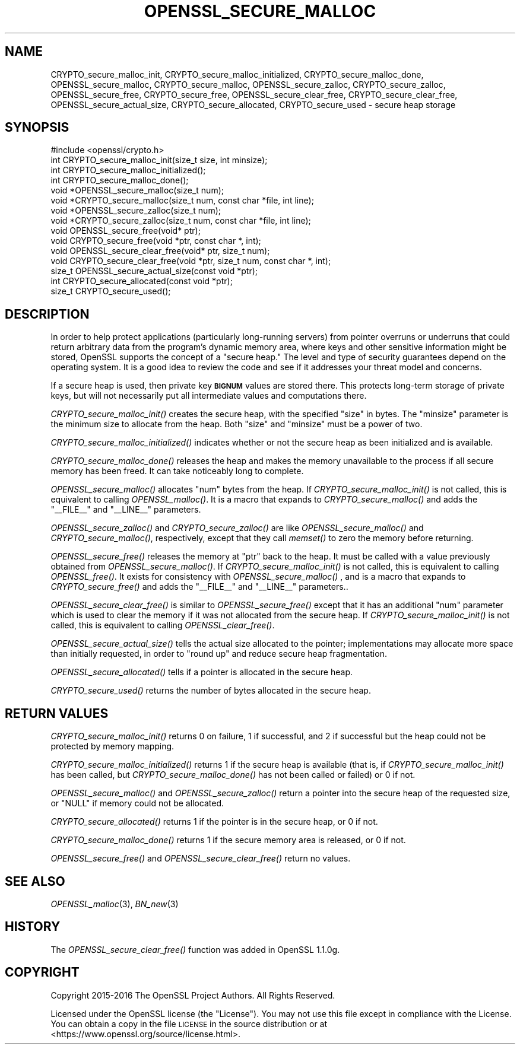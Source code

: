 .\" Automatically generated by Pod::Man 4.09 (Pod::Simple 3.35)
.\"
.\" Standard preamble:
.\" ========================================================================
.de Sp \" Vertical space (when we can't use .PP)
.if t .sp .5v
.if n .sp
..
.de Vb \" Begin verbatim text
.ft CW
.nf
.ne \\$1
..
.de Ve \" End verbatim text
.ft R
.fi
..
.\" Set up some character translations and predefined strings.  \*(-- will
.\" give an unbreakable dash, \*(PI will give pi, \*(L" will give a left
.\" double quote, and \*(R" will give a right double quote.  \*(C+ will
.\" give a nicer C++.  Capital omega is used to do unbreakable dashes and
.\" therefore won't be available.  \*(C` and \*(C' expand to `' in nroff,
.\" nothing in troff, for use with C<>.
.tr \(*W-
.ds C+ C\v'-.1v'\h'-1p'\s-2+\h'-1p'+\s0\v'.1v'\h'-1p'
.ie n \{\
.    ds -- \(*W-
.    ds PI pi
.    if (\n(.H=4u)&(1m=24u) .ds -- \(*W\h'-12u'\(*W\h'-12u'-\" diablo 10 pitch
.    if (\n(.H=4u)&(1m=20u) .ds -- \(*W\h'-12u'\(*W\h'-8u'-\"  diablo 12 pitch
.    ds L" ""
.    ds R" ""
.    ds C` ""
.    ds C' ""
'br\}
.el\{\
.    ds -- \|\(em\|
.    ds PI \(*p
.    ds L" ``
.    ds R" ''
.    ds C`
.    ds C'
'br\}
.\"
.\" Escape single quotes in literal strings from groff's Unicode transform.
.ie \n(.g .ds Aq \(aq
.el       .ds Aq '
.\"
.\" If the F register is >0, we'll generate index entries on stderr for
.\" titles (.TH), headers (.SH), subsections (.SS), items (.Ip), and index
.\" entries marked with X<> in POD.  Of course, you'll have to process the
.\" output yourself in some meaningful fashion.
.\"
.\" Avoid warning from groff about undefined register 'F'.
.de IX
..
.if !\nF .nr F 0
.if \nF>0 \{\
.    de IX
.    tm Index:\\$1\t\\n%\t"\\$2"
..
.    if !\nF==2 \{\
.        nr % 0
.        nr F 2
.    \}
.\}
.\"
.\" Accent mark definitions (@(#)ms.acc 1.5 88/02/08 SMI; from UCB 4.2).
.\" Fear.  Run.  Save yourself.  No user-serviceable parts.
.    \" fudge factors for nroff and troff
.if n \{\
.    ds #H 0
.    ds #V .8m
.    ds #F .3m
.    ds #[ \f1
.    ds #] \fP
.\}
.if t \{\
.    ds #H ((1u-(\\\\n(.fu%2u))*.13m)
.    ds #V .6m
.    ds #F 0
.    ds #[ \&
.    ds #] \&
.\}
.    \" simple accents for nroff and troff
.if n \{\
.    ds ' \&
.    ds ` \&
.    ds ^ \&
.    ds , \&
.    ds ~ ~
.    ds /
.\}
.if t \{\
.    ds ' \\k:\h'-(\\n(.wu*8/10-\*(#H)'\'\h"|\\n:u"
.    ds ` \\k:\h'-(\\n(.wu*8/10-\*(#H)'\`\h'|\\n:u'
.    ds ^ \\k:\h'-(\\n(.wu*10/11-\*(#H)'^\h'|\\n:u'
.    ds , \\k:\h'-(\\n(.wu*8/10)',\h'|\\n:u'
.    ds ~ \\k:\h'-(\\n(.wu-\*(#H-.1m)'~\h'|\\n:u'
.    ds / \\k:\h'-(\\n(.wu*8/10-\*(#H)'\z\(sl\h'|\\n:u'
.\}
.    \" troff and (daisy-wheel) nroff accents
.ds : \\k:\h'-(\\n(.wu*8/10-\*(#H+.1m+\*(#F)'\v'-\*(#V'\z.\h'.2m+\*(#F'.\h'|\\n:u'\v'\*(#V'
.ds 8 \h'\*(#H'\(*b\h'-\*(#H'
.ds o \\k:\h'-(\\n(.wu+\w'\(de'u-\*(#H)/2u'\v'-.3n'\*(#[\z\(de\v'.3n'\h'|\\n:u'\*(#]
.ds d- \h'\*(#H'\(pd\h'-\w'~'u'\v'-.25m'\f2\(hy\fP\v'.25m'\h'-\*(#H'
.ds D- D\\k:\h'-\w'D'u'\v'-.11m'\z\(hy\v'.11m'\h'|\\n:u'
.ds th \*(#[\v'.3m'\s+1I\s-1\v'-.3m'\h'-(\w'I'u*2/3)'\s-1o\s+1\*(#]
.ds Th \*(#[\s+2I\s-2\h'-\w'I'u*3/5'\v'-.3m'o\v'.3m'\*(#]
.ds ae a\h'-(\w'a'u*4/10)'e
.ds Ae A\h'-(\w'A'u*4/10)'E
.    \" corrections for vroff
.if v .ds ~ \\k:\h'-(\\n(.wu*9/10-\*(#H)'\s-2\u~\d\s+2\h'|\\n:u'
.if v .ds ^ \\k:\h'-(\\n(.wu*10/11-\*(#H)'\v'-.4m'^\v'.4m'\h'|\\n:u'
.    \" for low resolution devices (crt and lpr)
.if \n(.H>23 .if \n(.V>19 \
\{\
.    ds : e
.    ds 8 ss
.    ds o a
.    ds d- d\h'-1'\(ga
.    ds D- D\h'-1'\(hy
.    ds th \o'bp'
.    ds Th \o'LP'
.    ds ae ae
.    ds Ae AE
.\}
.rm #[ #] #H #V #F C
.\" ========================================================================
.\"
.IX Title "OPENSSL_SECURE_MALLOC 3"
.TH OPENSSL_SECURE_MALLOC 3 "2020-03-31" "1.1.1f" "OpenSSL"
.\" For nroff, turn off justification.  Always turn off hyphenation; it makes
.\" way too many mistakes in technical documents.
.if n .ad l
.nh
.SH "NAME"
CRYPTO_secure_malloc_init, CRYPTO_secure_malloc_initialized, CRYPTO_secure_malloc_done, OPENSSL_secure_malloc, CRYPTO_secure_malloc, OPENSSL_secure_zalloc, CRYPTO_secure_zalloc, OPENSSL_secure_free, CRYPTO_secure_free, OPENSSL_secure_clear_free, CRYPTO_secure_clear_free, OPENSSL_secure_actual_size, CRYPTO_secure_allocated, CRYPTO_secure_used \- secure heap storage
.SH "SYNOPSIS"
.IX Header "SYNOPSIS"
.Vb 1
\& #include <openssl/crypto.h>
\&
\& int CRYPTO_secure_malloc_init(size_t size, int minsize);
\&
\& int CRYPTO_secure_malloc_initialized();
\&
\& int CRYPTO_secure_malloc_done();
\&
\& void *OPENSSL_secure_malloc(size_t num);
\& void *CRYPTO_secure_malloc(size_t num, const char *file, int line);
\&
\& void *OPENSSL_secure_zalloc(size_t num);
\& void *CRYPTO_secure_zalloc(size_t num, const char *file, int line);
\&
\& void OPENSSL_secure_free(void* ptr);
\& void CRYPTO_secure_free(void *ptr, const char *, int);
\&
\& void OPENSSL_secure_clear_free(void* ptr, size_t num);
\& void CRYPTO_secure_clear_free(void *ptr, size_t num, const char *, int);
\&
\& size_t OPENSSL_secure_actual_size(const void *ptr);
\&
\& int CRYPTO_secure_allocated(const void *ptr);
\& size_t CRYPTO_secure_used();
.Ve
.SH "DESCRIPTION"
.IX Header "DESCRIPTION"
In order to help protect applications (particularly long-running servers)
from pointer overruns or underruns that could return arbitrary data from
the program's dynamic memory area, where keys and other sensitive
information might be stored, OpenSSL supports the concept of a \*(L"secure heap.\*(R"
The level and type of security guarantees depend on the operating system.
It is a good idea to review the code and see if it addresses your
threat model and concerns.
.PP
If a secure heap is used, then private key \fB\s-1BIGNUM\s0\fR values are stored there.
This protects long-term storage of private keys, but will not necessarily
put all intermediate values and computations there.
.PP
\&\fICRYPTO_secure_malloc_init()\fR creates the secure heap, with the specified
\&\f(CW\*(C`size\*(C'\fR in bytes. The \f(CW\*(C`minsize\*(C'\fR parameter is the minimum size to
allocate from the heap. Both \f(CW\*(C`size\*(C'\fR and \f(CW\*(C`minsize\*(C'\fR must be a power
of two.
.PP
\&\fICRYPTO_secure_malloc_initialized()\fR indicates whether or not the secure
heap as been initialized and is available.
.PP
\&\fICRYPTO_secure_malloc_done()\fR releases the heap and makes the memory unavailable
to the process if all secure memory has been freed.
It can take noticeably long to complete.
.PP
\&\fIOPENSSL_secure_malloc()\fR allocates \f(CW\*(C`num\*(C'\fR bytes from the heap.
If \fICRYPTO_secure_malloc_init()\fR is not called, this is equivalent to
calling \fIOPENSSL_malloc()\fR.
It is a macro that expands to
\&\fICRYPTO_secure_malloc()\fR and adds the \f(CW\*(C`_\|_FILE_\|_\*(C'\fR and \f(CW\*(C`_\|_LINE_\|_\*(C'\fR parameters.
.PP
\&\fIOPENSSL_secure_zalloc()\fR and \fICRYPTO_secure_zalloc()\fR are like
\&\fIOPENSSL_secure_malloc()\fR and \fICRYPTO_secure_malloc()\fR, respectively,
except that they call \fImemset()\fR to zero the memory before returning.
.PP
\&\fIOPENSSL_secure_free()\fR releases the memory at \f(CW\*(C`ptr\*(C'\fR back to the heap.
It must be called with a value previously obtained from
\&\fIOPENSSL_secure_malloc()\fR.
If \fICRYPTO_secure_malloc_init()\fR is not called, this is equivalent to
calling \fIOPENSSL_free()\fR.
It exists for consistency with \fIOPENSSL_secure_malloc()\fR , and
is a macro that expands to \fICRYPTO_secure_free()\fR and adds the \f(CW\*(C`_\|_FILE_\|_\*(C'\fR
and \f(CW\*(C`_\|_LINE_\|_\*(C'\fR parameters..
.PP
\&\fIOPENSSL_secure_clear_free()\fR is similar to \fIOPENSSL_secure_free()\fR except
that it has an additional \f(CW\*(C`num\*(C'\fR parameter which is used to clear
the memory if it was not allocated from the secure heap.
If \fICRYPTO_secure_malloc_init()\fR is not called, this is equivalent to
calling \fIOPENSSL_clear_free()\fR.
.PP
\&\fIOPENSSL_secure_actual_size()\fR tells the actual size allocated to the
pointer; implementations may allocate more space than initially
requested, in order to \*(L"round up\*(R" and reduce secure heap fragmentation.
.PP
\&\fIOPENSSL_secure_allocated()\fR tells if a pointer is allocated in the secure heap.
.PP
\&\fICRYPTO_secure_used()\fR returns the number of bytes allocated in the
secure heap.
.SH "RETURN VALUES"
.IX Header "RETURN VALUES"
\&\fICRYPTO_secure_malloc_init()\fR returns 0 on failure, 1 if successful,
and 2 if successful but the heap could not be protected by memory
mapping.
.PP
\&\fICRYPTO_secure_malloc_initialized()\fR returns 1 if the secure heap is
available (that is, if \fICRYPTO_secure_malloc_init()\fR has been called,
but \fICRYPTO_secure_malloc_done()\fR has not been called or failed) or 0 if not.
.PP
\&\fIOPENSSL_secure_malloc()\fR and \fIOPENSSL_secure_zalloc()\fR return a pointer into
the secure heap of the requested size, or \f(CW\*(C`NULL\*(C'\fR if memory could not be
allocated.
.PP
\&\fICRYPTO_secure_allocated()\fR returns 1 if the pointer is in the secure heap, or 0 if not.
.PP
\&\fICRYPTO_secure_malloc_done()\fR returns 1 if the secure memory area is released, or 0 if not.
.PP
\&\fIOPENSSL_secure_free()\fR and \fIOPENSSL_secure_clear_free()\fR return no values.
.SH "SEE ALSO"
.IX Header "SEE ALSO"
\&\fIOPENSSL_malloc\fR\|(3),
\&\fIBN_new\fR\|(3)
.SH "HISTORY"
.IX Header "HISTORY"
The \fIOPENSSL_secure_clear_free()\fR function was added in OpenSSL 1.1.0g.
.SH "COPYRIGHT"
.IX Header "COPYRIGHT"
Copyright 2015\-2016 The OpenSSL Project Authors. All Rights Reserved.
.PP
Licensed under the OpenSSL license (the \*(L"License\*(R").  You may not use
this file except in compliance with the License.  You can obtain a copy
in the file \s-1LICENSE\s0 in the source distribution or at
<https://www.openssl.org/source/license.html>.
